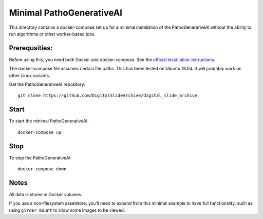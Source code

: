=============================
Minimal PathoGenerativeAI
=============================

This directory contains a docker-compose set up for a minimal installation of the PathoGenerativeAI without the ability to run algorithms or other worker-based jobs.

Prerequsities:
--------------

Before using this, you need both Docker and docker-compose.  See the `official installation instructions <https://docs.docker.com/compose/install>`_.

The docker-compose file assumes certain file paths.  This has been tested on Ubuntu 18.04.  It will probably work on other Linux variants.

Get the PathoGenerativeAI repository::

    git clone https://github.com/DigitalSlideArchive/digital_slide_archive

Start
-----

To start the minimal PathoGenerativeAI::

    docker-compose up

Stop
----

To stop the PathoGenerativeAI::

    docker-compose down

Notes
-----

All data is stored in Docker volumes.

If you use a non-filesystem assetstore, you'll need to expand from this minimal example to have full functionality, such as using ``girder mount`` to allow some images to be viewed.
